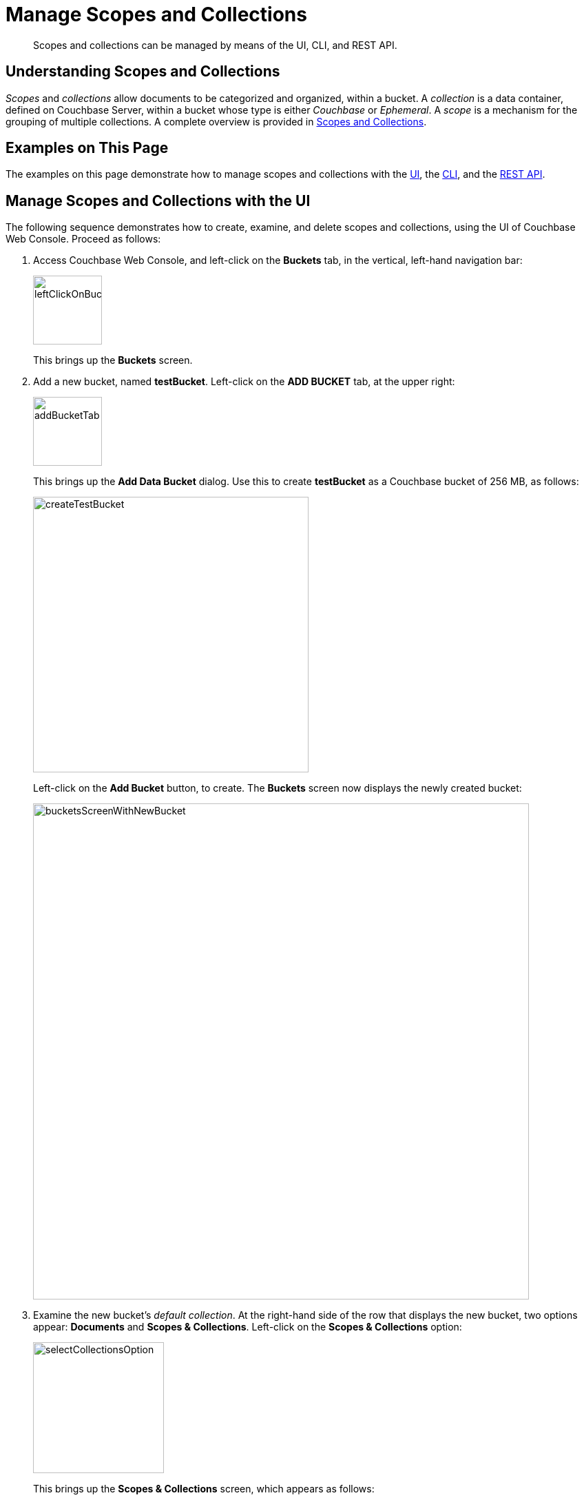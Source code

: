 = Manage Scopes and Collections

[abstract]
Scopes and collections can be managed by means of the UI, CLI, and REST API.

[#understanding-scopes-and-collections]
== Understanding Scopes and Collections

_Scopes_ and _collections_ allow documents to be categorized and organized, within a bucket.
A _collection_ is a data container, defined on Couchbase Server, within a bucket whose type is either _Couchbase_ or _Ephemeral_.
A _scope_ is a mechanism for the grouping of multiple collections.
A complete overview is provided in xref:learn:data/scopes-and-collections.adoc[Scopes and Collections].

[#examples-on-this-page]
== Examples on This Page

The examples on this page demonstrate how to manage scopes and collections with the xref:manage:manage-scopes-and-collections/manage-scopes-and-collections.adoc#manage-scopes-and-collections-with-the-ui[UI], the xref:manage:manage-scopes-and-collections/manage-scopes-and-collections.adoc#manage-scopes-and-collections-with-the-cli[CLI], and the xref:manage:manage-scopes-and-collections/manage-scopes-and-collections.adoc#manage-scopes-and-collections-with-the-rest-api[REST API].

[#manage-scopes-and-collections-with-the-ui]
== Manage Scopes and Collections with the UI

The following sequence demonstrates how to create, examine, and delete scopes and collections, using the UI of Couchbase Web Console.
Proceed as follows:

. Access Couchbase Web Console, and left-click on the *Buckets* tab, in the vertical, left-hand navigation bar:
+
image::manage-scopes-and-collections/leftClickOnBucketsTab.png[,100,align=left]
+
This brings up the *Buckets* screen.

. Add a new bucket, named *testBucket*.
Left-click on the *ADD BUCKET* tab, at the upper right:
+
image::manage-scopes-and-collections/addBucketTab.png[,100,align=left]
+
This brings up the *Add Data Bucket* dialog.
Use this to create *testBucket* as a Couchbase bucket of 256 MB, as follows:
+
image::manage-scopes-and-collections/createTestBucket.png[,400,align=left]
+
Left-click on the *Add Bucket* button, to create.
The *Buckets* screen now displays the newly created bucket:
+
image::manage-scopes-and-collections/bucketsScreenWithNewBucket.png[,720,align=left]

. Examine the new bucket's _default collection_.
At the right-hand side of the row that displays the new bucket, two options appear: *Documents* and *Scopes & Collections*.
Left-click on the *Scopes & Collections* option:
+
image::manage-scopes-and-collections/selectCollectionsOption.png[,190,align=left]
+
This brings up the *Scopes & Collections* screen, which appears as follows:
+
image::manage-scopes-and-collections/scopesAndCollectionsScreenInitial.png[,720,align=left]
+
The screen features a single row, which confirms the existence of the *_default* scope.
As its name indicates, this scope is created by default for each new bucket.
Collections that are created without any administrator-defined scope specified as their destination are duly saved in the *_default* scope.
+
To examine the contents of the *_default* scope, left-click on the row.
The row expands as follows:
+
image::manage-scopes-and-collections/sACscreenWithDefaultSandC.png[,720,align=left]
+
This indicates that the *_default* scope contains a single collection, which is the *_default* collection.
As its name indicates, this collection is created by default, within the *_default* scope, for each new bucket.
Documents that are created without any administrator-defined collection specified as their destination are duly saved in the *_default* collection.
+
. Add a scope to the bucket.
Left-click on the *ADD SCOPE* tab, at the upper right of the screen:
+
image:manage-scopes-and-collections/addScope.png[,90,align=left]
+
This brings up the *Add Scope* dialog, which appears as follows:
+
image:manage-scopes-and-collections/addScopeDialog.png[,400,align=left]
+
Enter the name of a new scope into the *New Scope Name* field: for example, *MyScope*.
Then, left-click on the *Save* button.
+
The *Scopes & Collections* screen now appears as follows:
+
image:manage-scopes-and-collections/sACscreenWithNewScope.png[,720,align=left]
+
The new scope, *MyScope*, is now displayed.

. Add a new collection, within the new scope.
At the extreme right of the row for *MyScope* are two options: *Drop* and *Add Collection*.
Left-click on *Add Collection*:
+
image:manage-scopes-and-collections/addCollection.png[,110,align=left]
+
This brings up a dialog entitled *Add Collection into MyScope scope*:
+
image:manage-scopes-and-collections/addCollectionDialog.png[,400,align=left]
+
Enter the name of a new collection into the *Name* field: for example, *MyCollection*.
The *Collection Max Time-To-Live* field can, for this example, be left at its default value of `0` &#8212; which indicates that no _expiration_ value is assigned to the collection and the documents it contains.
(For information, see xref:learn:buckets-memory-and-storage/expiration.adoc[Expiration]).
Left-click on the *Save* button.
+
Next, left-click on the row for *MyScope*.
The row expands, as follows:
+
image:manage-scopes-and-collections/newCollectionInNewScope.png[,720,align=left]
+
The new collection, *MyCollection*, is thus shown to have been created within the scope *MyScope*.

[#manage-scopes-and-collections-with-the-cli]
== Manage Scopes and Collections with the CLI

The following sequence of CLI commands demonstrates how to create, examine, and delete scopes and collections.
Proceed as follows:

At the command-line prompt, proceed as follows:

. Create a bucket, named `testBucket`, using the couchbase-cli `bucket-create` command.
+
----
/opt/couchbase/bin/couchbase-cli bucket-create \
--cluster localhost:8091 --username Administrator \
--password password --bucket testBucket --bucket-type couchbase \
--bucket-ramsize 100
----
+
If the command is successful, the following output is displayed:
+
----
SUCCESS: Bucket created
----
+
For more information on this command, see xref:cli:cbcli/couchbase-cli-bucket-create.adoc[bucket-create].

. Using the `cbstats` command, confirm that collections have been enabled:
+
----
/opt/couchbase/bin/cbstats -u Administrator -p password localhost:11210 -b testBucket all | grep collections_enabled
----
+
The following output is displayed:
+
----
ep_collections_enabled:                                true
----
+
This indicates that collections are enabled.

. Create a scope, using the couchbase-cli `collection-manage` command.
The `--bucket` parameter specifies the name of the bucket within which the scope will be created; and the `--create-scope` parameter specifies the name of the scope.
+
----
/opt/couchbase/bin/couchbase-cli collection-manage \
--cluster http://localhost:8091 \
--username Administrator \
--password password \
--bucket testBucket \
--create-scope my_scope
----
+
If the command is successful, the following output is displayed:
+
----
SUCCESS: Scope created
----

. List the scopes now contained by the bucket `testBucket`.
+
----
/opt/couchbase/bin/couchbase-cli collection-manage \
-c localhost \
--username Administrator \
--password password \
--bucket testBucket \
--list-scopes
----
+
The following output is displayed:
+
----
my_scope
_default
----
+
This indicates that `testBucket` now contains two scopes.
One is the `_default`, the other is the newly created scope `my_scope`.

. Use `collection-manage` successively, to create two collections within `my_scope`.
The name of the collection to be created is specified with the `--create-collection` parameter, using a path in dot format (that is, in the form _scope-name.collection-name_) to specify the destination scope.
Then, list the collections in the scope, using collection-manage with the `--list-collections` parameter.
+
Create the `my_scope.my_collection_in_my_scope_1` collection:
+
----
/opt/couchbase/bin/couchbase-cli collection-manage -c localhost \
--username Administrator \
--password password \
--bucket testBucket \
--create-collection my_scope.my_collection_in_my_scope_1 \
--max-ttl 0
----
+
The `max-ttl` parameter is set at `0`, which indicates that no expiration time is applied to the new collection (this being the default &$8212; for information on expiration, see xref:learn:buckets-memory-and-storage/buckets/expiration.adoc[Expiration]).
+
On success, the output is as follows:
+
----
SUCCESS: Collection created
----
+
Create the `my_scope.my_collection_in_my_scope_2` collection:
+
----
/opt/couchbase/bin/couchbase-cli collection-manage -c localhost \
--username Administrator \
--password password \
--bucket testBucket \
--create-collection my_scope.my_collection_in_my_scope_2
----
+
On success, the output is as again follows:
+
----
SUCCESS: Collection created
----
+
Now, list all collections:
+
----
/opt/couchbase/bin/couchbase-cli collection-manage -c localhost \
--username Administrator \
--password password \
--bucket testBucket \
--list-collections my_scope
----
+
If the command is successful, the output features a list of all created collections within `my_scope`:
+
----
Scope my_scope:
    - my_collection_in_my_scope_2
    - my_collection_in_my_scope_1
----
+
The output indicates that `my_scope` now contains the collections `my_collection_in_my_scope_1` and `my_collection_in_my_scope_2`.

. Create a collection in the `_default` scope, and then list collections within that scope.
+
----
/opt/couchbase/bin/couchbase-cli collection-manage -c localhost \
--username Administrator \
--password password \
--bucket testBucket \
--create-collection _default.my_collection_in_default_scope
----
+
On success, the following output is displayed:
+
----
SUCCESS: Collection created
----
+
Now, list collections within the scope:
+
----
/opt/couchbase/bin/couchbase-cli collection-manage -c localhost \
--username Administrator \
--password password \
--bucket testBucket \
--list-collections _default
----
+
On success, a list of the collections in the scope is displayed:
+
----
Scope _default:
    - my_collection_in_default_scope
    - _default
----
+
The output indicates that the `_default` scope now contains two collections, which are the `_default` collection, and the newly created collection `my_collection_in_default_scope`.

. Create two documents, within the collection `my_collection_in_my_scope_1`, using the `cbc create` command.
Scope and collection are respectively specified with the `--scope` and `--collection` flags (note that if no scope or collection is explicitly specified, the default scope or collection is assumed).
+
----
/opt/couchbase/bin/cbc create \
-u Administrator -P password testDocument1 \
-U couchbase://localhost/testBucket \
--scope='my_scope' \
--collection='my_collection_in_my_scope_1' \
-V '{"key1" : "value1"}'
----
+
On success, this produces output indicating that the named document has been saved, and providing its _CAS_ number.
+
----
testDocument1        Stored. CAS=0x1668d67ee31b0000
                     SYNCTOKEN=816,47341375326027,5
----
+
Now, create the second document:
+
----
/opt/couchbase/bin/cbc create -u Administrator -P password testDocument2 \
-U couchbase://localhost/testBucket \
--scope='my_scope' \
--collection='my_collection_in_my_scope_1' \
-V '{"key2" : "value2"}'
----
+
On success, the output is as follows:
+
----
testDocument2        Stored. CAS=0x1668d68983750000
                     SYNCTOKEN=569,122315102163226,5
----

. Display statistics on existing collections, using the `cbstats` command, specifying the collections parameter.
+
----
/opt/couchbase/bin/cbstats -u Administrator -p password \
-b testBucket localhost:11210 collections
----
+
Statistics are displayed as follows:
+
----
0x0:0x0:collections_mem_used: 0
0x0:0x0:data_size:            0
0x0:0x0:items:                0
0x0:0x0:name:                 _default
0x0:0x0:ops_delete:           0
0x0:0x0:ops_get:              0
0x0:0x0:ops_store:            0
0x0:0x0:scope_name:           _default
0x0:0xa:collections_mem_used: 0
0x0:0xa:data_size:            78848
0x0:0xa:items:                0
0x0:0xa:name:                 my_collection_in_default_scope
0x0:0xa:ops_delete:           0
0x0:0xa:ops_get:              0
0x0:0xa:ops_store:            0
0x0:0xa:scope_name:           _default
0x8:0x8:collections_mem_used: 180
0x8:0x8:data_size:            80954
0x8:0x8:items:                2
0x8:0x8:name:                 my_collection_in_my_scope_1
0x8:0x8:ops_delete:           0
0x8:0x8:ops_get:              0
0x8:0x8:ops_store:            2
0x8:0x8:scope_name:           my_scope
0x8:0x9:collections_mem_used: 0
0x8:0x9:data_size:            82944
0x8:0x9:items:                0
0x8:0x9:name:                 my_collection_in_my_scope_2
0x8:0x9:ops_delete:           0
0x8:0x9:ops_get:              0
0x8:0x9:ops_store:            0
0x8:0x9:scope_name:           my_scope
manifest_uid:                 4
----
+
Note that the output identifies the collection `my_collection_in_my_scope_1` collection as `0x8`, and indicates that this contains 2 items: these correspond to the two documents previously created with `cbc create`.

. Again display statistics on existing collections using the `cbstats` command, this time specifying the `collections-details` parameter.
+
----
/opt/couchbase/bin/cbstats -u Administrator -p password -b testBucket \
localhost:11210 collections-details
----
+
Statistics are displayed as follows:
+
----
0x0:0x0:name:                     _default
0x0:0xa:name:                     my_collection_in_default_scope
0x8:0x8:name:                     my_collection_in_my_scope_1
0x8:0x9:name:                     my_collection_in_my_scope_2
manifest_uid:                     4
vb_0:0x0:data_size:               0
vb_0:0x0:high_seqno:              0
vb_0:0x0:items:                   0
vb_0:0x0:name:                    _default
vb_0:0x0:ops_delete:              0
vb_0:0x0:ops_get:                 0
vb_0:0x0:ops_store:               0
vb_0:0x0:persisted_high_seqno:    0
vb_0:0x0:scope:                   0x0
vb_0:0x0:start_seqno:             0
vb_0:0x8:data_size:               79
vb_0:0x8:high_seqno:              2
vb_0:0x8:items:                   0
vb_0:0x8:name:                    my_collection_in_my_scope_1
vb_0:0x8:ops_delete:              0
vb_0:0x8:ops_get:                 0
vb_0:0x8:ops_store:               0
vb_0:0x8:persisted_high_seqno:    2
vb_0:0x8:scope:                   0x8
    .
    .
    .
----
+
The output, which is presented here in truncated form, provides additional details on scopes, collections, and their content; including sequence numbers, manifest uids, and per-vBucket information.
Note that an identifying vBucket-number can be specified, to produce output for that vBucket alone:
+
----
/opt/couchbase/bin/cbstats -u Administrator -p password -b testBucket localhost:11210 collections-details 8
----
+
The number `8` having been specified, displayed statistics are for vBucket 8 only:
+
----
vb_8:0x0:data_size:            0
vb_8:0x0:high_seqno:           0
vb_8:0x0:items:                0
vb_8:0x0:name:                 _default
vb_8:0x0:ops_delete:           0
vb_8:0x0:ops_get:              0
vb_8:0x0:ops_store:            0
vb_8:0x0:persisted_high_seqno: 0
vb_8:0x0:scope:                0x0
vb_8:0x0:start_seqno:          0
vb_8:0x8:data_size:            79
vb_8:0x8:high_seqno:           2
vb_8:0x8:items:                0
vb_8:0x8:name:                 my_collection_in_my_scope_1
vb_8:0x8:ops_delete:           0
vb_8:0x8:ops_get:              0
vb_8:0x8:ops_store:            0
vb_8:0x8:persisted_high_seqno: 2
vb_8:0x8:scope:                0x8
vb_8:0x8:start_seqno:          2
vb_8:0x9:data_size:            81
vb_8:0x9:high_seqno:           3
vb_8:0x9:items:                0
vb_8:0x9:name:                 my_collection_in_my_scope_2
vb_8:0x9:ops_delete:           0
vb_8:0x9:ops_get:              0
vb_8:0x9:ops_store:            0
vb_8:0x9:persisted_high_seqno: 3
vb_8:0x9:scope:                0x8
vb_8:0x9:start_seqno:          3
vb_8:0xa:data_size:            77
vb_8:0xa:high_seqno:           4
vb_8:0xa:items:                0
vb_8:0xa:name:                 my_collection_in_default_scope
vb_8:0xa:ops_delete:           0
vb_8:0xa:ops_get:              0
vb_8:0xa:ops_store:            0
vb_8:0xa:persisted_high_seqno: 4
vb_8:0xa:scope:                0x0
vb_8:0xa:start_seqno:          4
vb_8:collections:              4
vb_8:manifest:uid:             4
----

. Drop a collection from the created scope, then list collections within that scope.
+
----
/opt/couchbase/bin/couchbase-cli collection-manage -c localhost \
--username Administrator \
--password password \
--bucket testBucket \
--drop-collection my_scope.my_collection_in_my_scope_1
----
+
If the command is successful, the following is displayed:
+
----
SUCCESS: Collection dropped
----
+
Now, list collections in the scope:
+
----
/opt/couchbase/bin/couchbase-cli collection-manage -c localhost \
--username Administrator \
--password password \
--bucket testBucket \
--list-collections my_scope
----
+
Output features each collection in the specified scope:
+
----
Scope my_scope:
    - my_collection_in_my_scope_2
----
+
The output indicates that the collection `my_collection_in_my_scope_1` has now been dropped from `my_scope`.

. Drop the created scope, then list scopes.
+
----
/opt/couchbase/bin/couchbase-cli collection-manage -c localhost \
--username Administrator \
--password password \
--bucket testBucket \
--drop-scope my_scope
----
+
On success, the following output is displayed:
+
----
SUCCESS: Scope dropped
----
+
List all remaining scopes:
+
----
/opt/couchbase/bin/couchbase-cli collection-manage -c localhost \
--username Administrator \
--password password \
--bucket testBucket \
--list-scopes
----
+
The following output is displayed:
+
----
_default
----
+
This indicates that `my_scope`, and the collection it contained, `my_collection_in_my_scope_2`, have been dropped.

This concludes the sequence of commands.

[#manage-scopes-and-collections-with-the-rest-api]
== Manage Scopes and Collections with the REST API

The following sequence of REST API commands demonstrates how to create, examine, and delete scopes and collections.
Proceed as follows:

At the command-line prompt, proceed as follows:

. Create a bucket, named `testBucket`, using the `/pools/default/buckets` REST method:
+
----
curl -X POST -u Administrator:password \
http://localhost:8091/pools/default/buckets \
-d name=testBucket \
-d ramQuotaMB=100
----
+
For information on this REST call and its parameters, see xref:rest-api:rest-bucket-create.adoc[Creating and Editing Buckets].

. Create a scope. This is a POST operation, using the `/pools/default/buckets/_<bucket>_/scopes` endpoint, and specifying the `-name` parameter.
+
----
curl -u Administrator:password -X POST \
http://localhost:8091/pools/default/buckets/testBucket/scopes \
-d name=my_scope
----
+
If successful, the command returns a _uid_ for the action (this is principally for internal use, and need not be tracked by the user):
+
----
{"uid":1}
----
+
Now, examine the collections _manifest_ for the specified bucket.
This is a GET operation, using the `/pools/default/buckets/_<bucket>_/scopes` endpoint.
+
----
curl -u Administrator:password -X GET \
http://localhost:8091/pools/default/buckets/testBucket/scopes
----
+
This returns the following output:
+
----
{"uid":"1","scopes":[{"name":"my_scope","uid":"8","collections":[]},{"name":"_default","uid":"0","collections":[{"name":"_default","uid":"0","maxTTL":0}]}]}
----
+
Formatted, this output is as follows:
+
----
{
  "uid": "1",
  "scopes": [
    {
      "name": "my_scope",
      "uid": "8",
      "collections": []
    },
    {
      "name": "_default",
      "uid": "0",
      "collections": [
        {
          "name": "_default",
          "uid": "0",
          "maxTTL": 0
        }
      ]
    }
  ]
}

----
+
This output shows that the bucket now contains two scopes, which are `my_scope` and `_default`.
The `_default` scope contains a single collection, which is also named `_default`.
The `maxTTL` for the collection is `0`, which means that by default, no expiration time has been applied to this collection.
(For information on expiration, see xref:learn:buckets-memory-and-storage/expiration.adoc[Expiration]).

. Create two collections, within the created scope.
This requires a POST operation, specifying the created scope as a path parameter, and using the -name parameter to specify the new collection-name.
For the first collection, enter the following command:
+
----
curl -u Administrator:password -X POST \
http://localhost:8091/pools/default/buckets/testBucket/scopes/my_scope/collections \
-d name=my_collection_in_my_scope_1 \
-d maxTTL=0
----
+
The `maxTTL` parameter thus establishes that there is no expiration time applied to the new collection (which is, in fact, the default).
If successful, the operation returns a uid.
+
----
{"uid":2}
----
+
Create the second collection as follows:
+
----
curl -u Administrator:password -X POST \
http://localhost:8091/pools/default/buckets/testBucket/scopes/my_scope/collections \
-d name=my_collection_in_my_scope_2
----
+
Again, success returns a uid:
+
----
{"uid":3}
----
+
Now, re-examine the collections manifest for the bucket.
+
----
curl -u Administrator:password -X GET \
http://localhost:8091/pools/default/buckets/testBucket/scopes
----
+
The unformatted output is as follows:
+
----
{"uid":"3","scopes":[{"name":"my_scope","uid":"8","collections":[{"name":"my_collection_in_my_scope_2","uid":"9","maxTTL":0},{"name":"my_collection_in_my_scope_1","uid":"8","maxTTL":0}]},{"name":"_default","uid":"0","collections":[{"name":"_default","uid":"0","maxTTL":0}]}]}
----
+
When formatted, the output takes the following appearance:
+
----
{
  "uid": "3",
  "scopes": [
    {
      "name": "my_scope",
      "uid": "8",
      "collections": [
        {
          "name": "my_collection_in_my_scope_2",
          "uid": "9",
          "maxTTL": 0
        },
        {
          "name": "my_collection_in_my_scope_1",
          "uid": "8",
          "maxTTL": 0
        }
      ]
    },
    {
      "name": "_default",
      "uid": "0",
      "collections": [
        {
          "name": "_default",
          "uid": "0",
          "maxTTL": 0
        }
      ]
    }
  ]
}
----
+
This indicates that the collections `my_collection_in_my_scope_1` and `my_collection_in_my_scope_2` have been successfully created in `my_scope`.

. Create a collection in the default scope.
This is a POST operation, specifying the `_default` scope as a path parameter, and the `-name` parameter to specify the new collection-name.
+
----
curl -u Administrator:password -X POST \
http://localhost:8091/pools/default/buckets/testBucket/scopes/_default/collections \
-d name=my_collection_in_default_scope
----
+
A uid is returned:
+
----
{"uid":4}
----
+
Now, re-examine the collections manifest for the bucket.
+
----
curl -u Administrator:password -X GET \
http://localhost:8091/pools/default/buckets/testBucket/scopes
----
+
This returns the following:
+
----
{"uid":"4","scopes":[{"name":"my_scope","uid":"8","collections":[{"name":"my_collection_in_my_scope_2","uid":"9","maxTTL":0},{"name":"my_collection_in_my_scope_1","uid":"8","maxTTL":0}]},{"name":"_default","uid":"0","collections":[{"name":"my_collection_in_default_scope","uid":"a","maxTTL":0},{"name":"_default","uid":"0","maxTTL":0}]}]}
----
+
When formatted the output is as follows:
+
----
{
  "uid": "4",
  "scopes": [
    {
      "name": "my_scope",
      "uid": "8",
      "collections": [
        {
          "name": "my_collection_in_my_scope_2",
          "uid": "9",
          "maxTTL": 0
        },
        {
          "name": "my_collection_in_my_scope_1",
          "uid": "8",
          "maxTTL": 0
        }
      ]
    },
    {
      "name": "_default",
      "uid": "0",
      "collections": [
        {
          "name": "my_collection_in_default_scope",
          "uid": "a",
          "maxTTL": 0
        },
        {
          "name": "_default",
          "uid": "0",
          "maxTTL": 0
        }
      ]
    }
  ]
}
----
+
This indicates that the collection `my_collection_in_default_scope` has been successfully created in the `_default` scope, and so appears alongside the `_default` collection.

. Drop a collection from the created scope.
This requires a DELETE operation, and the endpoint that specifies the collection that is to be dropped.
+
----
curl -u Administrator:password -X DELETE \
http://localhost:8091/pools/default/buckets/testBucket/scopes/my_scope/\
collections/my_collection_in_my_scope_1
----
+
This returns a uid:
+
----
{"uid":5}
----
+
Now, re-examine the collections manifest for the bucket.
+
----
curl -u Administrator:password -X GET \
http://localhost:8091/pools/default/buckets/testBucket/scopes
----
+
The output (here formatted) indicates that the collection `my_collection_in_my_scope_1` has successfully been dropped from `my_scope`:
+
----
{
  "uid": "5",
  "scopes": [
    {
      "name": "my_scope",
      "uid": "8",
      "collections": [
        {
          "name": "my_collection_in_my_scope_2",
          "uid": "9",
          "maxTTL": 0
        }
      ]
    },
    {
      "name": "_default",
      "uid": "0",
      "collections": [
        {
          "name": "my_collection_in_default_scope",
          "uid": "a",
          "maxTTL": 0
        },
        {
          "name": "_default",
          "uid": "0",
          "maxTTL": 0
        }
      ]
    }
  ]
}
----

. Drop the created scope, and examine the manifest.
+
----
curl -u Administrator:password -X DELETE \
http://localhost:8091/pools/default/buckets/testBucket/scopes/my_scope
----
+
This returns a uid:
+
----
{"uid":6}
----
+
Examine the manifest:
+
----
curl -u Administrator:password -X GET \
http://localhost:8091/pools/default/buckets/testBucket/scopes
----
+
The output (here formatted) is as follows:
+
----
{
  "uid": "6",
  "scopes": [
    {
      "name": "_default",
      "uid": "0",
      "collections": [
        {
          "name": "my_collection_in_default_scope",
          "uid": "a",
          "maxTTL": 0
        },
        {
          "name": "_default",
          "uid": "0",
          "maxTTL": 0
        }
      ]
    }
  ]
}
----
+
This indicates that `my_scope`  has successfully been dropped; and with it, the collection `my_collection_in_my_scope_2`.

This concludes the sequence of commands.

[#see-also]
== See Also

An overview of scopes and collections is provided in xref:learn:data/scopes-and-collections.adoc[Scopes and Collections].
A reference page for each of the available REST methods is provided at xref:rest-api:scopes-and-collections-api.adoc[Scopes and Collections API].
See also the CLI reference page for the xref:cli:cbcli/couchbase-cli-collection-manage.adoc[collection-manage] command.
(Note that the REST and CLI pages include information on specifying an _expiration_ time for collections.)

For information on assigning roles that permit access to scopes and collections, see xref:manage:manage-security/manage-users-and-roles.adoc[Manage Users, Groups, and Roles].
